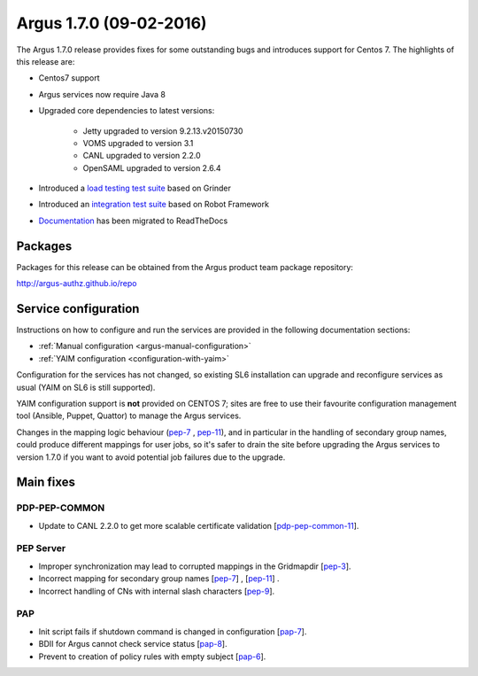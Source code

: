 .. _v1_7_0:

Argus 1.7.0 (09-02-2016)
========================

The Argus 1.7.0 release provides fixes for some outstanding bugs and introduces
support for Centos 7. The highlights of this release are:

- Centos7 support
- Argus services now require Java 8
- Upgraded core dependencies to latest versions:

   * Jetty upgraded to version 9.2.13.v20150730
   * VOMS upgraded to version 3.1
   * CANL upgraded to version 2.2.0
   * OpenSAML upgraded to version 2.6.4

- Introduced a `load testing test suite`_ based on Grinder
- Introduced an `integration test suite`_ based on Robot Framework
- `Documentation`_ has been migrated to ReadTheDocs

Packages
~~~~~~~~

Packages for this release can be obtained from the Argus product team package repository:

http://argus-authz.github.io/repo

Service configuration
~~~~~~~~~~~~~~~~~~~~~

Instructions on how to configure and run the services are provided in the
following documentation sections:

- :ref:`Manual configuration <argus-manual-configuration>`
- :ref:`YAIM configuration  <configuration-with-yaim>`

Configuration for the services has not changed, so existing SL6 installation
can upgrade and reconfigure services as usual (YAIM on SL6 is still supported).

YAIM configuration support is **not** provided on CENTOS 7; sites are free to use
their favourite configuration management tool (Ansible, Puppet, Quattor) to
manage the Argus services.

Changes in the mapping logic behaviour (`pep-7`_ , `pep-11`_), and in
particular in the handling of secondary group names, could produce different
mappings for user jobs, so it's safer to drain the site before upgrading the
Argus services to version 1.7.0 if you want to avoid potential job failures
due to the upgrade.

Main fixes
~~~~~~~~~~

PDP-PEP-COMMON
**************

- Update to CANL 2.2.0 to get more scalable certificate validation [`pdp-pep-common-11`_].

PEP Server
**********

- Improper synchronization may lead to corrupted mappings in the Gridmapdir [`pep-3`_].
- Incorrect mapping for secondary group names [`pep-7`_] , [`pep-11`_] .
- Incorrect handling of CNs with internal slash characters [`pep-9`_].

PAP
***

- Init script fails if shutdown command is changed in configuration [`pap-7`_].
- BDII for Argus cannot check service status [`pap-8`_].
- Prevent to creation of policy rules with empty subject [`pap-6`_].

.. _pep-3: https://github.com/argus-authz/argus-pep-server/issues/3
.. _pep-7: https://github.com/argus-authz/argus-pep-server/issues/7
.. _pep-9: https://github.com/argus-authz/argus-pep-server/issues/9
.. _pep-11: https://github.com/argus-authz/argus-pep-server/issues/11

.. _pdp-pep-common-11: https://github.com/argus-authz/argus-pdp-pep-common/issues/2

.. _pdp-3: https://github.com/argus-authz/argus-pdp/issues/3

.. _pap-6: https://github.com/argus-authz/argus-pap/issues/6 
.. _pap-7: https://issues.infn.it/jira/browse/ARGUS-7
.. _pap-8: https://issues.infn.it/jira/browse/ARGUS-8

.. _load testing test suite: https://github.com/argus-authz/load-testsuite 
.. _integration test suite: https://github.com/argus-authz/argus-robot-testsuite
.. _Documentation: http://argus-documentation.readthedocs.io
